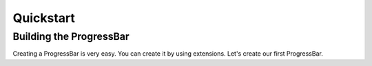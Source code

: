 ************************************************************************* 
Quickstart
*************************************************************************

=========================================================================
Building the ProgressBar
=========================================================================

Creating a ProgressBar is very easy. You can create it by using extensions.
Let's create our first ProgressBar.

.. code:: python
   
   